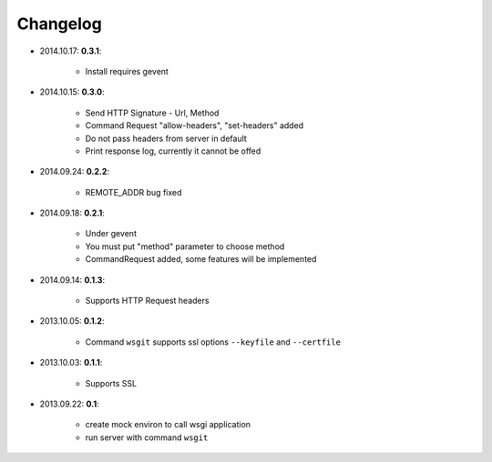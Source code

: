 Changelog
_________
* 2014.10.17: **0.3.1**:

    * Install requires gevent

* 2014.10.15: **0.3.0**:

    * Send HTTP Signature - Url, Method
    * Command Request "allow-headers", "set-headers" added
    * Do not pass headers from server in default
    * Print response log, currently it cannot be offed

* 2014.09.24: **0.2.2**:

    * REMOTE_ADDR bug fixed

* 2014.09.18: **0.2.1**:

    * Under gevent
    * You must put "method" parameter to choose method
    * CommandRequest added, some features will be implemented

* 2014.09.14: **0.1.3**:

    * Supports HTTP Request headers


* 2013.10.05: **0.1.2**:

    * Command ``wsgit`` supports ssl options ``--keyfile`` and ``--certfile``

* 2013.10.03: **0.1.1**:

    * Supports SSL

* 2013.09.22: **0.1**:

    * create mock environ to call wsgi application
    * run server with command ``wsgit``
